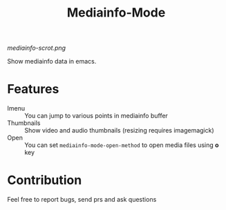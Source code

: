 #+title:  Mediainfo-Mode

[[mediainfo-scrot.png]]

Show mediainfo data in emacs.

* Features
  - Imenu :: You can jump to various points in mediainfo buffer
  - Thumbnails :: Show video and audio thumbnails (resizing requires
    imagemagick)
  - Open :: You can set ~mediainfo-mode-open-method~ to open media files using
    *o* key

* Contribution
  Feel free to report bugs, send prs and ask questions
  
